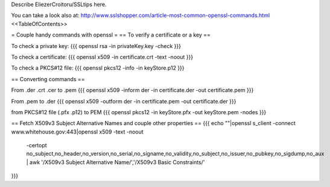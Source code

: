 Describe EliezerCroitoru/SSLtips here.

You can take a look also at: http://www.sslshopper.com/article-most-common-openssl-commands.html
<<TableOfContents>>

= Couple handy commands with openssl =
== To verify a certificate or a key ==

To check a private key:
{{{
openssl rsa -in privateKey.key -check
}}}

To check a certificate:
{{{
openssl x509 -in certificate.crt -text -noout
}}}

To check a PKCS#12 file:
{{{
openssl pkcs12 -info -in keyStore.p12
}}}

== Converting commands ==

From .der .crt .cer to .pem
{{{
openssl x509 -inform der -in certificate.der -out certificate.pem
}}}

From .pem to .der
{{{
openssl x509 -outform der -in certificate.pem -out certificate.der
}}}

from PKCS#12 file (.pfx .p12) to PEM
{{{
openssl pkcs12 -in keyStore.pfx -out keyStore.pem -nodes
}}}

== Fetch X509v3 Subject Alternative Names and couple other properties ==
{{{
echo ""|openssl s_client -connect www.whitehouse.gov:443|openssl x509 -text -noout \
  -certopt no_subject,no_header,no_version,no_serial,no_signame,no_validity,no_subject,no_issuer,no_pubkey,no_sigdump,no_aux \
  | awk '/X509v3 Subject Alternative Name/','/X509v3 Basic Constraints/'
}}}
